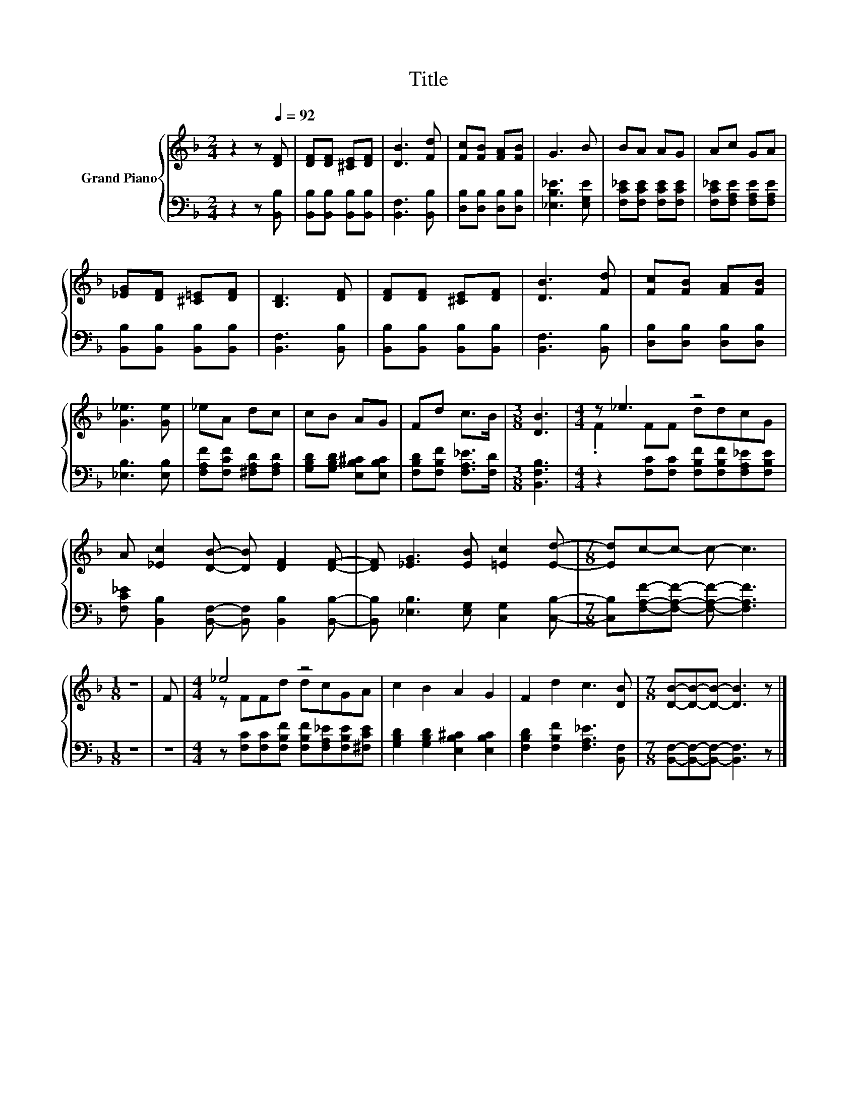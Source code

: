 X:1
T:Title
%%score { ( 1 3 ) | 2 }
L:1/8
M:2/4
K:F
V:1 treble nm="Grand Piano"
V:3 treble 
V:2 bass 
V:1
 z2 z[Q:1/4=92] [DF] | [DF][DF] [^CE][DF] | [DB]3 [Fd] | [Fc][FB] [FA][FB] | G3 B | BA AG | Ac GA | %7
 [_EG][DF] [^C=E][DF] | [B,D]3 [DF] | [DF][DF] [^CE][DF] | [DB]3 [Fd] | [Fc][FB] [FA][FB] | %12
 [G_e]3 [Ge] | _eA dc | cB AG | Fd c>B |[M:3/8] [DB]3 |[M:4/4] z _e3 z4 | %18
 A [_Ec]2 [DB]- [DB] [DF]2 [DF]- | [DF] [_EG]3 [EB] [=Ec]2 [Ed]- |[M:7/8] [Ed]c-c- c- c3 | %21
[M:1/8] z | F |[M:4/4] _e4 z4 | c2 B2 A2 G2 | F2 d2 c3 [DB] |[M:7/8] [DB]-[DB]-[DB]- [DB]3 z |] %27
V:2
 z2 z [B,,B,] | [B,,B,][B,,B,] [B,,B,][B,,B,] | [B,,F,]3 [B,,B,] | [D,B,][D,B,] [D,B,][D,B,] | %4
 [_E,B,_E]3 [E,G,E] | [F,C_E][F,CE] [F,CE][F,CE] | [F,C_E][F,A,E] [F,A,E][F,A,E] | %7
 [B,,B,][B,,B,] [B,,B,][B,,B,] | [B,,F,]3 [B,,B,] | [B,,B,][B,,B,] [B,,B,][B,,B,] | %10
 [B,,F,]3 [B,,B,] | [D,B,][D,B,] [D,B,][D,B,] | [_E,B,]3 [E,B,] | [F,A,F][F,CF] [^F,A,D][F,A,D] | %14
 [G,B,D][G,B,D] [E,B,^C][E,B,C] | [F,B,D][F,B,F] [F,A,_E]>[F,D] |[M:3/8] [B,,F,B,]3 | %17
[M:4/4] z2 [F,C][F,C] [F,B,F][F,B,F][F,A,_E][F,B,E] | %18
 [F,C_E] [B,,B,]2 [B,,F,]- [B,,F,] [B,,B,]2 [B,,B,]- | [B,,B,] [_E,B,]3 [E,G,] [C,G,]2 [C,B,]- | %20
[M:7/8] [C,B,][F,A,F]-[F,A,F]- [F,A,F]- [F,A,F]3 |[M:1/8] z | z | %23
[M:4/4] z [F,C][F,C][F,B,F] [F,B,F][F,A,_E][F,B,E][^F,CE] | [G,B,D]2 [G,B,D]2 [E,B,^C]2 [E,B,C]2 | %25
 [F,B,D]2 [F,B,F]2 [F,A,_E]3 [B,,F,] |[M:7/8] [B,,F,]-[B,,F,]-[B,,F,]- [B,,F,]3 z |] %27
V:3
 x4 | x4 | x4 | x4 | x4 | x4 | x4 | x4 | x4 | x4 | x4 | x4 | x4 | x4 | x4 | x4 |[M:3/8] x3 | %17
[M:4/4] .F2 FF ddcG | x8 | x8 |[M:7/8] x7 |[M:1/8] x | x |[M:4/4] z FFd dcGA | x8 | x8 | %26
[M:7/8] x7 |] %27

